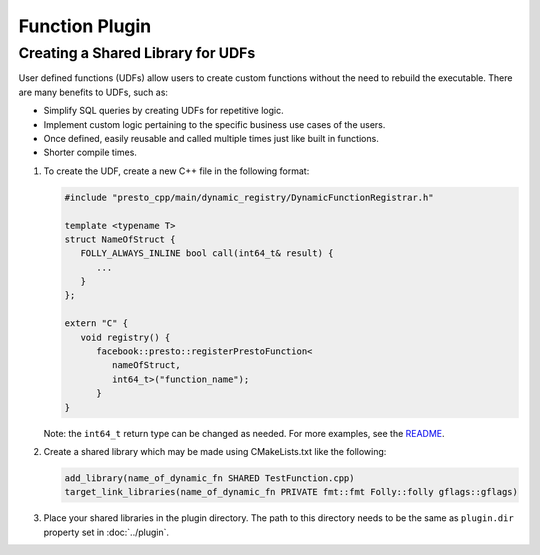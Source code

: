 =======================
Function Plugin
=======================

Creating a Shared Library for UDFs
----------------------------------
User defined functions (UDFs) allow users to create custom functions without the need to rebuild the executable. 
There are many benefits to UDFs, such as:

* Simplify SQL queries by creating UDFs for repetitive logic.
* Implement custom logic pertaining to the specific business use cases of the users.
* Once defined, easily reusable and called multiple times just like built in functions.
* Shorter compile times.

1. To create the UDF, create a new C++ file in the following format:

   .. code-block:: c++

      #include "presto_cpp/main/dynamic_registry/DynamicFunctionRegistrar.h"

      template <typename T>
      struct NameOfStruct {
         FOLLY_ALWAYS_INLINE bool call(int64_t& result) {
            ...
         }
      };

      extern "C" {
         void registry() {
            facebook::presto::registerPrestoFunction<
               nameOfStruct,
               int64_t>("function_name");
            }
      }  

   Note: the ``int64_t`` return type can be changed as needed. For more examples, see the `README <https://github.com/prestodb/presto-native-execution/main/dynamic_registry/README.md>`_.

2. Create a shared library which may be made using CMakeLists.txt like the following:

   .. code-block:: text

      add_library(name_of_dynamic_fn SHARED TestFunction.cpp)
      target_link_libraries(name_of_dynamic_fn PRIVATE fmt::fmt Folly::folly gflags::gflags)

3. Place your shared libraries in the plugin directory. The path to this directory needs to be the same as ``plugin.dir`` property set in :doc:`../plugin`.